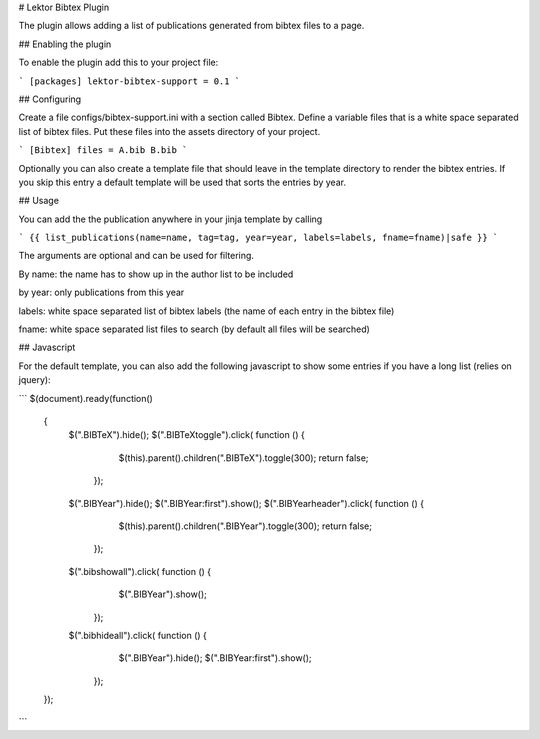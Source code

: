# Lektor Bibtex Plugin

The plugin allows adding a list of publications generated from bibtex files to a page.


## Enabling the plugin

To enable the plugin add this to your project file:

```
[packages]
lektor-bibtex-support = 0.1
```

## Configuring

Create a file configs/bibtex-support.ini with a section called Bibtex. Define a variable files that
is a white space separated list of bibtex files. Put these files into the assets directory of your project.

```
[Bibtex]
files = A.bib B.bib
```

Optionally you can also create a template file that should leave in the template directory to render the bibtex entries. If you skip this entry a default template will be used that sorts the entries by year.

## Usage

You can add the the publication anywhere in your jinja template by calling

```
{{ list_publications(name=name, tag=tag, year=year, labels=labels, fname=fname)|safe }}
```

The arguments are optional and can be used for filtering.

By name: the name has to show up in the author list to be included

by year: only publications from this year

labels: white space separated list of bibtex labels (the name of each entry in the bibtex file)

fname: white space separated list files to search (by default all files will be searched)


## Javascript

For the default template, you can also add the following javascript to show some entries if you have a long list (relies on jquery):

```
$(document).ready(function()
	   {
	      $(".BIBTeX").hide();
	      $(".BIBTeXtoggle").click( function () {
		  $(this).parent().children(".BIBTeX").toggle(300);
		  return false;
		});
	      $(".BIBYear").hide();
	      $(".BIBYear:first").show();
	      $(".BIBYearheader").click( function () {
		  $(this).parent().children(".BIBYear").toggle(300);
		  return false;
		});
	      $(".bibshowall").click( function () {
		  $(".BIBYear").show();
		});
	      $(".bibhideall").click( function () {
		  $(".BIBYear").hide();
		  $(".BIBYear:first").show();
		});
           });
```


